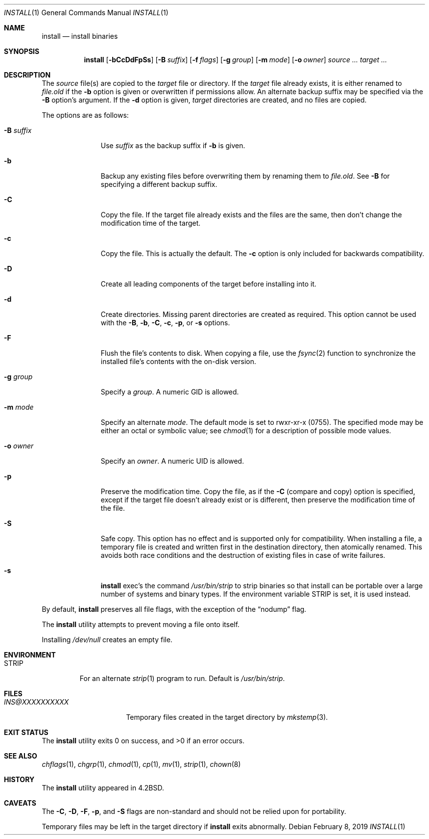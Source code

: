 .\"	$OpenBSD: install.1,v 1.31 2019/02/08 12:53:44 schwarze Exp $
.\"	$NetBSD: install.1,v 1.4 1994/11/14 04:57:17 jtc Exp $
.\"
.\" Copyright (c) 1987, 1990, 1993
.\"	The Regents of the University of California.  All rights reserved.
.\"
.\" Redistribution and use in source and binary forms, with or without
.\" modification, are permitted provided that the following conditions
.\" are met:
.\" 1. Redistributions of source code must retain the above copyright
.\"    notice, this list of conditions and the following disclaimer.
.\" 2. Redistributions in binary form must reproduce the above copyright
.\"    notice, this list of conditions and the following disclaimer in the
.\"    documentation and/or other materials provided with the distribution.
.\" 3. Neither the name of the University nor the names of its contributors
.\"    may be used to endorse or promote products derived from this software
.\"    without specific prior written permission.
.\"
.\" THIS SOFTWARE IS PROVIDED BY THE REGENTS AND CONTRIBUTORS ``AS IS'' AND
.\" ANY EXPRESS OR IMPLIED WARRANTIES, INCLUDING, BUT NOT LIMITED TO, THE
.\" IMPLIED WARRANTIES OF MERCHANTABILITY AND FITNESS FOR A PARTICULAR PURPOSE
.\" ARE DISCLAIMED.  IN NO EVENT SHALL THE REGENTS OR CONTRIBUTORS BE LIABLE
.\" FOR ANY DIRECT, INDIRECT, INCIDENTAL, SPECIAL, EXEMPLARY, OR CONSEQUENTIAL
.\" DAMAGES (INCLUDING, BUT NOT LIMITED TO, PROCUREMENT OF SUBSTITUTE GOODS
.\" OR SERVICES; LOSS OF USE, DATA, OR PROFITS; OR BUSINESS INTERRUPTION)
.\" HOWEVER CAUSED AND ON ANY THEORY OF LIABILITY, WHETHER IN CONTRACT, STRICT
.\" LIABILITY, OR TORT (INCLUDING NEGLIGENCE OR OTHERWISE) ARISING IN ANY WAY
.\" OUT OF THE USE OF THIS SOFTWARE, EVEN IF ADVISED OF THE POSSIBILITY OF
.\" SUCH DAMAGE.
.\"
.\"     @(#)install.1	8.1 (Berkeley) 6/6/93
.\"
.Dd $Mdocdate: February 8 2019 $
.Dt INSTALL 1
.Os
.Sh NAME
.Nm install
.Nd install binaries
.Sh SYNOPSIS
.Nm install
.Op Fl bCcDdFpSs
.Op Fl B Ar suffix
.Op Fl f Ar flags
.Op Fl g Ar group
.Op Fl m Ar mode
.Op Fl o Ar owner
.Ar source ... target ...
.Sh DESCRIPTION
The
.Ar source
file(s) are copied to the
.Ar target
file or directory.
If the
.Ar target
file already exists, it is either renamed to
.Ar file.old
if the
.Fl b
option is given
or overwritten
if permissions allow.
An alternate backup suffix may be specified via the
.Fl B
option's argument.
If the
.Fl d
option is given,
.Ar target
directories are created, and no files are copied.
.Pp
The options are as follows:
.Bl -tag -width "-B suffix"
.It Fl B Ar suffix
Use
.Ar suffix
as the backup suffix if
.Fl b
is given.
.It Fl b
Backup any existing files before overwriting them by renaming
them to
.Ar file.old .
See
.Fl B
for specifying a different backup suffix.
.It Fl C
Copy the file.
If the target file already exists and the files are the same,
then don't change the modification time of the target.
.It Fl c
Copy the file.
This is actually the default.
The
.Fl c
option is only included for backwards compatibility.
.It Fl D
Create all leading components of the target before installing into it.
.It Fl d
Create directories.
Missing parent directories are created as required.
This option cannot be used with the
.Fl B , b , C , c ,
.Fl p ,
or
.Fl s
options.
.It Fl F
Flush the file's contents to disk.
When copying a file, use the
.Xr fsync 2
function to synchronize the installed file's contents with the
on-disk version.
.It Fl g Ar group
Specify a
.Ar group .
A numeric GID is allowed.
.It Fl m Ar mode
Specify an alternate
.Ar mode .
The default mode is set to rwxr-xr-x (0755).
The specified mode may be either an octal or symbolic value; see
.Xr chmod 1
for a description of possible mode values.
.It Fl o Ar owner
Specify an
.Ar owner .
A numeric UID is allowed.
.It Fl p
Preserve the modification time.
Copy the file, as if the
.Fl C
(compare and copy) option is specified,
except if the target file doesn't already exist or is different,
then preserve the modification time of the file.
.It Fl S
Safe copy.
This option has no effect and is supported only for compatibility.
When installing a file, a temporary file is created and written first
in the destination directory, then atomically renamed.
This avoids both race conditions and the destruction of existing
files in case of write failures.
.It Fl s
.Nm
exec's the command
.Pa /usr/bin/strip
to strip binaries so that install can be portable over a large
number of systems and binary types.
If the environment variable
.Ev STRIP
is set, it is used instead.
.El
.Pp
By default,
.Nm
preserves all file flags, with the exception of the
.Dq nodump
flag.
.Pp
The
.Nm
utility attempts to prevent moving a file onto itself.
.Pp
Installing
.Pa /dev/null
creates an empty file.
.Sh ENVIRONMENT
.Bl -tag -width "STRIP"
.It Ev STRIP
For an alternate
.Xr strip 1
program to run.
Default is
.Pa /usr/bin/strip .
.El
.Sh FILES
.Bl -tag -width INS@XXXXXXXXXX -compact
.It Pa INS@XXXXXXXXXX
Temporary files created in the target directory by
.Xr mkstemp 3 .
.El
.Sh EXIT STATUS
.Ex -std install
.Sh SEE ALSO
.Xr chflags 1 ,
.Xr chgrp 1 ,
.Xr chmod 1 ,
.Xr cp 1 ,
.Xr mv 1 ,
.Xr strip 1 ,
.Xr chown 8
.Sh HISTORY
The
.Nm
utility appeared in
.Bx 4.2 .
.Sh CAVEATS
The
.Fl C ,
.Fl D ,
.Fl F ,
.Fl p ,
and
.Fl S
flags are non-standard and should not be relied upon for portability.
.Pp
Temporary files may be left in the target directory if
.Nm
exits abnormally.
